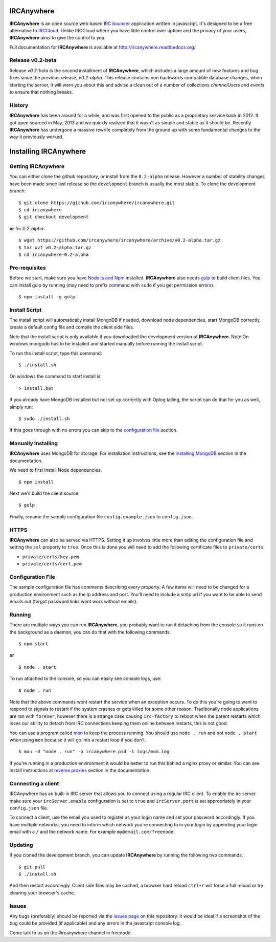 IRCAnywhere |TravisBuild|
===========

**IRCAnywhere** is an open source web based `IRC bouncer`_  application written in javascript. It's designed to be a free alternative to IRCCloud_. Unlike IRCCloud where you have little control over uptime and the privacy of your users, **IRCAnywhere** aims to give the control to you.

.. image:: http://ircanywhere.com/img/banner1.png

Full documentation for **IRCAnywhere** is available at `http://ircanywhere.readthedocs.org/`_

Release v0.2-beta
~~~~~~~~~~~~~~~~~

Release `v0.2-beta` is the second installment of **IRCAnywhere**, which includes a large amount of new features and bug fixes since the previous release, `v0.2-alpha`. This release contains non backwards compatible database changes, when starting the server, it will warn you about this and advise a clean out of a number of collections `channelUsers` and `events` to ensure that nothing breaks.

History
~~~~~~~

**IRCAnywhere** has been around for a while, and was first opened to the public as a proprietary service back in 2012. It got open sourced in May, 2013 and we quickly realized that it wasn't as simple and stable as it should be. Recently **IRCAnywhere** has undergone a massive rewrite completely from the ground up with some fundamental changes to the way it previously worked.

Installing IRCAnywhere
======================

Getting IRCAnywhere
~~~~~~~~~~~~~~~~~~~

You can either clone the github repository, or install from the ``0.2-alpha`` release. However a number of stability changes have been made since last release so the ``development`` branch is usually the most stable. To clone the development branch: ::

    $ git clone https://github.com/ircanywhere/ircanywhere.git
    $ cd ircanywhere
    $ git checkout development

**or** for `0.2-alpha`: ::

    $ wget https://github.com/ircanywhere/ircanywhere/archive/v0.2-alpha.tar.gz
    $ tar xvf v0.2-alpha.tar.gz
    $ cd ircanywhere-0.2-alpha

Pre-requisites
~~~~~~~~~~~~~~

Before we start, make sure you have `Node.js and Npm`_ installed. **IRCAnywhere** also needs gulp_ to build client files. You can install gulp by running (may need to prefix command with ``sudo`` if you get permission errors): ::

    $ npm install -g gulp

Install Script
~~~~~~~~~~~~~~

The install script will automatically install MongoDB if needed, download node dependencies, start MongoDB correctly, create a default config file and compile the client side files.

Note that the install script is only available if you downloaded the development version of **IRCAnywhere**.
Note On windows mongodb has to be installed and started manually before running the install script.

To run the install script, type this command: ::

    $ ./install.sh
    
On windows the command to start install is: ::
    
    > install.bat
    
If you already have MongoDB installed but not set up correctly with Oplog tailing, the script can do that for you as well, simply run: ::

    $ sudo ./install.sh

If this goes through with no errors you can skip to the `configuration file`_ section.

Manually Installing
~~~~~~~~~~~~~~~~~~~

**IRCAnywhere** uses MongoDB for storage. For installation instructions, see the `installing MongoDB`_ section in the documentation.

We need to first install Node dependencies: ::

    $ npm install

Next we'll build the client source: ::

    $ gulp

Finally, rename the sample configuration file ``config.example.json`` to ``config.json``.

HTTPS
~~~~~

**IRCAnywhere** can also be served via HTTPS. Setting it up involves little more than editing the configuration file and setting the ``ssl`` property to ``true``. Once this is done you will need to add the following certificate files to ``private/certs``

* ``private/certs/key.pem``
* ``private/certs/cert.pem``

Configuration File
~~~~~~~~~~~~~~~~~~

The sample configuration file has comments describing every property. A few items will need to be changed for a production environment such as the ip address and port. You'll need to include a smtp url if you want to be able to send emails out (forgot password links wont work without emails).

Running
~~~~~~~

There are multiple ways you can run **IRCAnywhere**, you probably want to run it detaching from the console so it runs on the background as a daemon, you can do that with the following commands: ::

    $ npm start

**or** ::

    $ node . start

To run attached to the console, so you can easily see console logs, use: ::

    $ node . run

Note that the above commands wont restart the service when an exception occurs. To do this you're going to want to respond to signals to restart if the system crashes or gets killed for some other reason. Traditionally node applications are ran with ``forever``, however there is a strange case causing ``irc-factory`` to reboot when the parent restarts which loses our ability to detach from IRC connections keeping them online between restarts, this is not good.

You can use a program called mon_ to keep the process running. You should use ``node . run`` and not ``node . start`` when using ``mon`` because it will go into a restart loop if you don't. ::

    $ mon -d "node . run" -p ircanywhere.pid -l logs/mon.log

If you're running in a production environment it would be better to run this behind a nginx proxy or similar. You can see install instructions at `reverse proxies`_ section in the documentation.

Connecting a client
~~~~~~~~~~~~~~~~~~~

IRCAnywhere has an built-in IRC server that allows you to connect using a regular IRC client. To enable the irc server make sure your ``ircServer.enable`` configuration is set to ``true`` and ``ircServer.port`` is set appropriately in your ``config.json`` file.

To connect a client, use the email you used to register as your login name and set your password accordingly. If you have multiple networks, you need to inform which network you're connecting to in your login by appending your login email with a ``/`` and the network name. For example ``my@email.com/freenode``.

Updating
~~~~~~~~

If you cloned the development branch, you can update **IRCAnywhere** by running the following two commands: ::

	$ git pull
	$ ./install.sh

And then restart accordingly. Client side files may be cached, a browser hard reload ``ctrl+r`` will force a full reload or try clearing your browser's cache.

Issues
~~~~~~

Any bugs (preferably) should be reported via the `issues page`_ on this repository. It would be ideal if a screenshot of the bug could be provided (if applicable) and any errors in the javascript console log.

Come talk to us on the #ircanywhere channel in freenode.

.. _`IRC bouncer`: http://en.wikipedia.org/wiki/BNC_%28software%29#IRC
.. _`configuration file`: #configuration-file
.. _IRCCloud: https://www.irccloud.com
.. _http://ircanywhere.readthedocs.org/: http://ircanywhere.readthedocs.org/
.. _`Node.js and Npm`: http://ircanywhere.readthedocs.org/en/latest/pre_requirements.html#installing-node-js-and-npm
.. _mon: https://github.com/visionmedia/mon
.. _`issues page`: https://github.com/ircanywhere/ircanywhere/issues
.. _`reverse proxies`: http://ircanywhere.readthedocs.org/en/latest/reverse_proxies.html
.. _gulp: http://gulpjs.com/
.. _`installing MongoDB`: http://ircanywhere.readthedocs.org/en/latest/pre_requirements.html#installing-mongodb
.. |TravisBuild| image:: https://travis-ci.org/ircanywhere/ircanywhere.svg?branch=development
    :target: https://travis-ci.org/ircanywhere/ircanywhere
